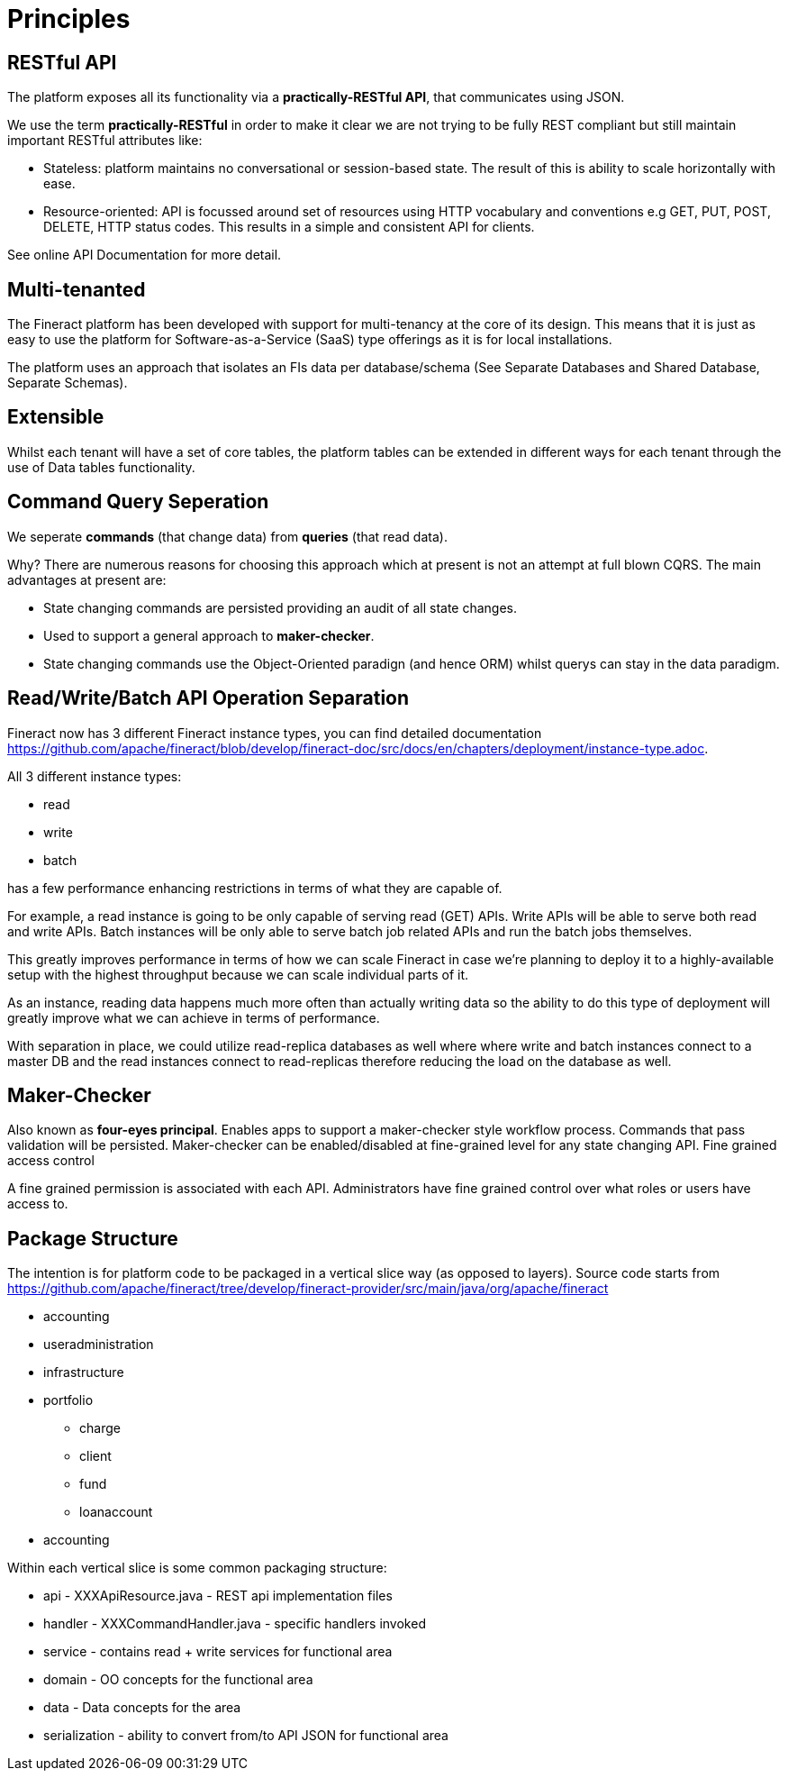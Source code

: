 = Principles

== RESTful API

The platform exposes all its functionality via a *practically-RESTful API*, that communicates using JSON.

We use the term *practically-RESTful* in order to make it clear we are not trying to be fully REST compliant but still maintain important RESTful attributes like:

* Stateless: platform maintains no conversational or session-based state. The result of this is ability to scale horizontally with ease.
* Resource-oriented: API is focussed around set of resources using HTTP vocabulary and conventions e.g GET, PUT, POST, DELETE, HTTP status codes. This results in a simple and consistent API for clients.

See online API Documentation for more detail.

== Multi-tenanted

The Fineract platform has been developed with support for multi-tenancy at the core of its design. This means that it is just as easy to use the platform for Software-as-a-Service (SaaS) type offerings as it is for local installations.

The platform uses an approach that isolates an FIs data per database/schema (See Separate Databases and Shared Database, Separate Schemas).

== Extensible

Whilst each tenant will have a set of core tables, the platform tables can be extended in different ways for each tenant through the use of Data tables functionality.

== Command Query Seperation

We seperate *commands* (that change data) from *queries* (that read data).

Why? There are numerous reasons for choosing this approach which at present is not an attempt at full blown CQRS. The main advantages at present are:

* State changing commands are persisted providing an audit of all state changes.
* Used to support a general approach to *maker-checker*.
* State changing commands use the Object-Oriented paradign (and hence ORM) whilst querys can stay in the data paradigm.

== Read/Write/Batch API Operation Separation

Fineract now has 3 different Fineract instance types, you can find detailed documentation https://github.com/apache/fineract/blob/develop/fineract-doc/src/docs/en/chapters/deployment/instance-type.adoc.

All 3 different instance types:

* read
* write
* batch

has a few performance enhancing restrictions in terms of what they are capable of.

For example, a read instance is going to be only capable of serving read (GET)
APIs. Write APIs will be able to serve both read and write APIs. Batch instances
will be only able to serve batch job related APIs and run the batch jobs themselves.

This greatly improves performance in terms of how we can scale Fineract in case
we're planning to deploy it to a highly-available setup with the highest
throughput because we can scale individual parts of it.

As an instance, reading data happens much more often than actually writing data
so the ability to do this type of deployment will greatly improve what we can
achieve in terms of performance.

With separation in place, we could utilize read-replica databases as well where
where write and batch instances connect to a master DB and the read instances
connect to read-replicas therefore reducing the load on the database as well.

== Maker-Checker

Also known as *four-eyes principal*. Enables apps to support a maker-checker style workflow process. Commands that pass validation will be persisted. Maker-checker can be enabled/disabled at fine-grained level for any state changing API.
Fine grained access control

A fine grained permission is associated with each API. Administrators have fine grained control over what roles or users have access to.

== Package Structure

The intention is for platform code to be packaged in a vertical slice way (as opposed to layers).
Source code starts from https://github.com/apache/fineract/tree/develop/fineract-provider/src/main/java/org/apache/fineract

* accounting
* useradministration
* infrastructure
* portfolio
** charge
** client
** fund
** loanaccount
* accounting

Within each vertical slice is some common packaging structure:

* api - XXXApiResource.java - REST api implementation files
* handler - XXXCommandHandler.java - specific handlers invoked
* service - contains read + write services for functional area
* domain - OO concepts for the functional area
* data - Data concepts for the area
* serialization - ability to convert from/to API JSON for functional area
